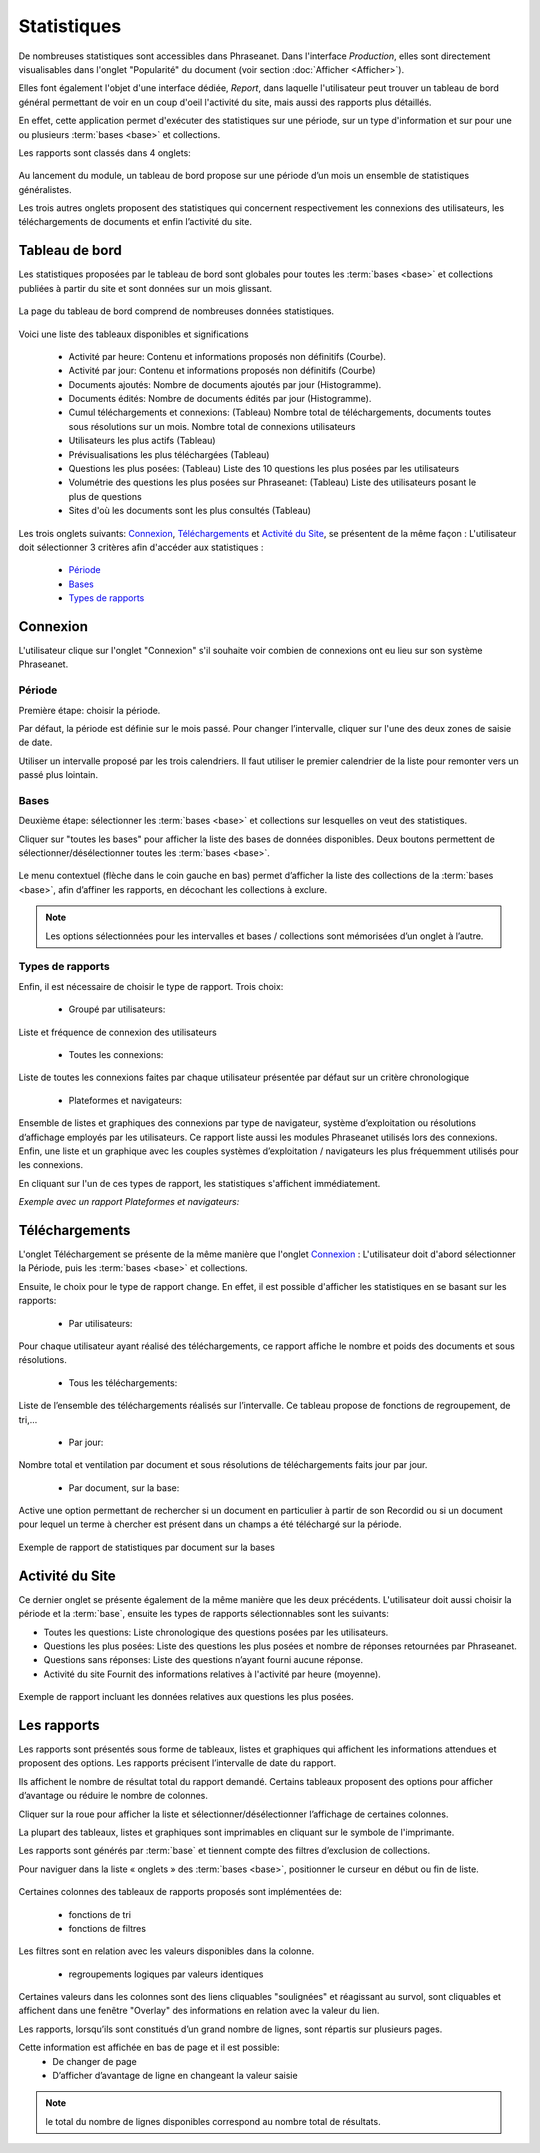 ﻿Statistiques
=============

De nombreuses statistiques sont accessibles dans Phraseanet. 
Dans l'interface *Production*, elles sont directement visualisables dans 
l'onglet "Popularité" du document (voir section :doc:`Afficher <Afficher>`). 

Elles font également l'objet d'une interface dédiée, *Report*, dans laquelle 
l'utilisateur peut trouver un tableau de bord général permettant de voir en un 
coup d'oeil l'activité du site, mais aussi des rapports plus détaillés.

En effet, cette application permet d'exécuter des statistiques sur une période, 
sur un type d'information et sur pour une ou plusieurs :term:`bases <base>` et 
collections.

Les rapports sont classés dans 4 onglets: 

  .. image:: ../../images/Statistiques-General.jpg
	   :alt: alternate text
	   :align: center

Au lancement du module, un tableau de bord propose sur une période d’un mois 
un ensemble de statistiques généralistes.

Les trois autres onglets proposent des statistiques qui concernent 
respectivement les connexions des utilisateurs, les téléchargements de 
documents et enfin l’activité du site.

Tableau de bord
---------------

Les statistiques proposées par le tableau de bord sont globales pour toutes les 
:term:`bases <base>` et collections publiées à partir du site et sont données 
sur un mois glissant.

  .. image:: ../../images/Statistiques-Tableaudebord.jpg
     :alt: alternate text
     :align: center

La page du tableau de bord comprend de nombreuses données statistiques. 

  .. image:: ../../images/Statistiques-Tableaudebord2.jpg
     :alt: alternate text
     :align: center

Voici une liste des tableaux disponibles et significations

  * Activité par heure:
    Contenu et informations  proposés non définitifs (Courbe).

  * Activité par jour:
    Contenu et informations proposés non définitifs (Courbe)

  * Documents ajoutés: 
    Nombre de documents ajoutés par jour (Histogramme).

  * Documents édités: 
    Nombre de documents édités par jour (Histogramme).

  * Cumul téléchargements et connexions: (Tableau)
    Nombre total de téléchargements, documents toutes sous résolutions sur 
    un mois. 
    Nombre total de connexions utilisateurs

  * Utilisateurs les plus actifs (Tableau)

  * Prévisualisations les plus téléchargées (Tableau)

  * Questions les plus posées: (Tableau)
    Liste des 10 questions les plus posées par les utilisateurs

  * Volumétrie des questions les plus posées sur Phraseanet: (Tableau)
    Liste des utilisateurs posant le plus de questions

  * Sites d'où les documents sont les plus consultés (Tableau)


Les trois onglets suivants: `Connexion`_, `Téléchargements`_ et 
`Activité du Site`_, se présentent de la même façon : L'utilisateur doit 
sélectionner 3 critères afin d'accéder aux statistiques : 

  * `Période`_
  * `Bases`_
  * `Types de rapports`_
  
Connexion
----------

L'utilisateur clique sur l'onglet "Connexion" s'il souhaite voir combien 
de connexions ont eu lieu sur son système Phraseanet. 

Période
*******

Première étape: choisir la période.

Par défaut, la période est définie sur le mois passé.
Pour changer l’intervalle, cliquer sur l'une des deux zones de saisie de date.

Utiliser un intervalle proposé par les trois calendriers. 
Il faut utiliser le premier calendrier de la liste pour remonter 
vers un passé plus lointain.

  .. image:: ../../images/Statistiques-Connexions1.jpg
     :alt: alternate text
     :align: center

Bases 
*****

Deuxième étape: sélectionner les :term:`bases <base>` et collections sur 
lesquelles on veut des statistiques.

Cliquer sur "toutes les bases" pour afficher la liste des bases de données 
disponibles.
Deux boutons permettent de sélectionner/désélectionner toutes 
les :term:`bases <base>`.

  .. image:: ../../images/Statistiques-Connexions2.jpg
     :alt: alternate text
     :align: center

Le menu contextuel (flèche dans le coin gauche en bas) permet d’afficher 
la liste des collections de la :term:`bases <base>`, afin d’affiner 
les rapports, en décochant les collections à exclure.

.. note:: Les options sélectionnées pour les intervalles et bases / collections 
  sont mémorisées d’un onglet à l’autre.

Types de rapports
*****************

Enfin, il est nécessaire de choisir le type de rapport. Trois choix:

  * Groupé par utilisateurs: 

Liste et fréquence de connexion des utilisateurs

  * Toutes les connexions: 

Liste de toutes les connexions faites par chaque utilisateur présentée 
par défaut sur un critère chronologique

  * Plateformes et navigateurs: 

Ensemble de listes et graphiques des connexions par type de navigateur, système 
d’exploitation ou résolutions d’affichage employés par les utilisateurs. Ce 
rapport liste aussi les modules Phraseanet utilisés lors des connexions. Enfin, 
une liste et un graphique avec les couples systèmes d’exploitation / navigateurs 
les plus fréquemment utilisés pour les connexions.

En cliquant sur l'un de ces types de rapport, les statistiques 
s'affichent immédiatement.

*Exemple avec un rapport Plateformes et navigateurs:*

  .. image:: ../../images/Statistiques-Connexions3.jpg
     :alt: alternate text
     :align: center

Téléchargements
---------------

L'onglet Téléchargement se présente de la même manière que l'onglet 
`Connexion`_ : 
L'utilisateur doit d'abord sélectionner la Période, puis les 
:term:`bases <base>` et collections.

Ensuite, le choix pour le type de rapport change. En effet, il est possible 
d'afficher les statistiques en se basant sur les rapports: 

  * Par utilisateurs:

Pour chaque utilisateur ayant réalisé des téléchargements, ce rapport 
affiche le nombre et poids des documents et sous résolutions.

  * Tous les téléchargements:

Liste de l’ensemble des téléchargements réalisés sur l’intervalle.
Ce tableau propose de fonctions de regroupement, de tri,...

  * Par jour:

Nombre total et ventilation par document et sous résolutions de téléchargements 
faits jour par jour.

  * Par document, sur la base:

Active une option permettant de rechercher si un document en particulier 
à partir de son Recordid ou si un document pour lequel un terme à chercher 
est présent dans un champs a été téléchargé sur la période.

.. figure:: ../../images/Statistiques-Telechargements.jpg
  :align:     center

  Exemple de rapport de statistiques par document sur la bases

Activité du Site
----------------

Ce dernier onglet se présente également de la même manière que 
les deux précédents. 
L'utilisateur doit aussi choisir la période et la :term:`base`, ensuite 
les types de rapports sélectionnables sont les suivants:

* Toutes les questions:
  Liste chronologique des questions posées par les utilisateurs.

* Questions les plus posées:
  Liste des questions les plus posées et nombre de réponses retournées 
  par Phraseanet.

* Questions sans réponses:
  Liste des questions n’ayant fourni aucune réponse.

* Activité du site
  Fournit des informations relatives à l'activité par heure (moyenne).

.. figure:: ../../images/Statistiques-Activite.jpg
  :align:     center

  Exemple de rapport incluant les données relatives aux questions les plus 
  posées.


Les rapports
------------

Les rapports sont présentés sous forme de tableaux, listes et graphiques qui 
affichent les informations attendues et proposent des options. Les rapports 
précisent l’intervalle de date du rapport.

Ils affichent le nombre de résultat total du rapport demandé. Certains tableaux 
proposent des options pour afficher d’avantage ou réduire le nombre de colonnes.

Cliquer sur la roue pour afficher la liste et sélectionner/désélectionner 
l’affichage de certaines colonnes.

La plupart des tableaux, listes et graphiques sont imprimables en cliquant 
sur le symbole de l'imprimante.   

Les rapports sont générés par :term:`base` et tiennent compte des filtres 
d’exclusion de collections.

Pour naviguer dans la liste « onglets » des :term:`bases <base>`, positionner 
le curseur en début ou fin de liste.

  .. figure:: ../../images/Statistiques-Bases.jpg
    :align:     center

Certaines colonnes des tableaux de rapports proposés sont implémentées de:

  * fonctions de tri 
  * fonctions de filtres

Les filtres sont en relation avec les valeurs disponibles dans la colonne.

  * regroupements logiques par valeurs identiques

Certaines valeurs dans les colonnes sont des liens cliquables "soulignées" 
et réagissant au survol, sont cliquables et affichent dans une fenêtre "Overlay" 
des informations en relation avec la valeur du lien.

Les rapports, lorsqu’ils sont constitués d’un grand nombre de lignes, 
sont répartis sur plusieurs pages.

Cette information est affichée en bas de page et il est possible:
  * De changer de page  
  * D’afficher d’avantage de ligne en changeant la valeur saisie  

.. note:: le total du nombre de lignes disponibles correspond au nombre total 
          de résultats.





  
  
  
  